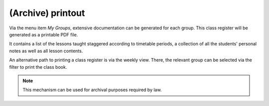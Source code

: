 (Archive) printout
==================

Via the menu item *My Groups*, extensive documentation can be generated for each group.
This class register will be generated as a printable PDF file.

It contains a list of the lessons taught staggered according to timetable periods,
a collection of all the students' personal notes as well as all lesson contents.

An alternative path to printing a class register is via the weekly view.
There, the relevant group can be selected via the filter to print the class book.

.. note::
   This mechanism can be used for archival purposes required by law.
